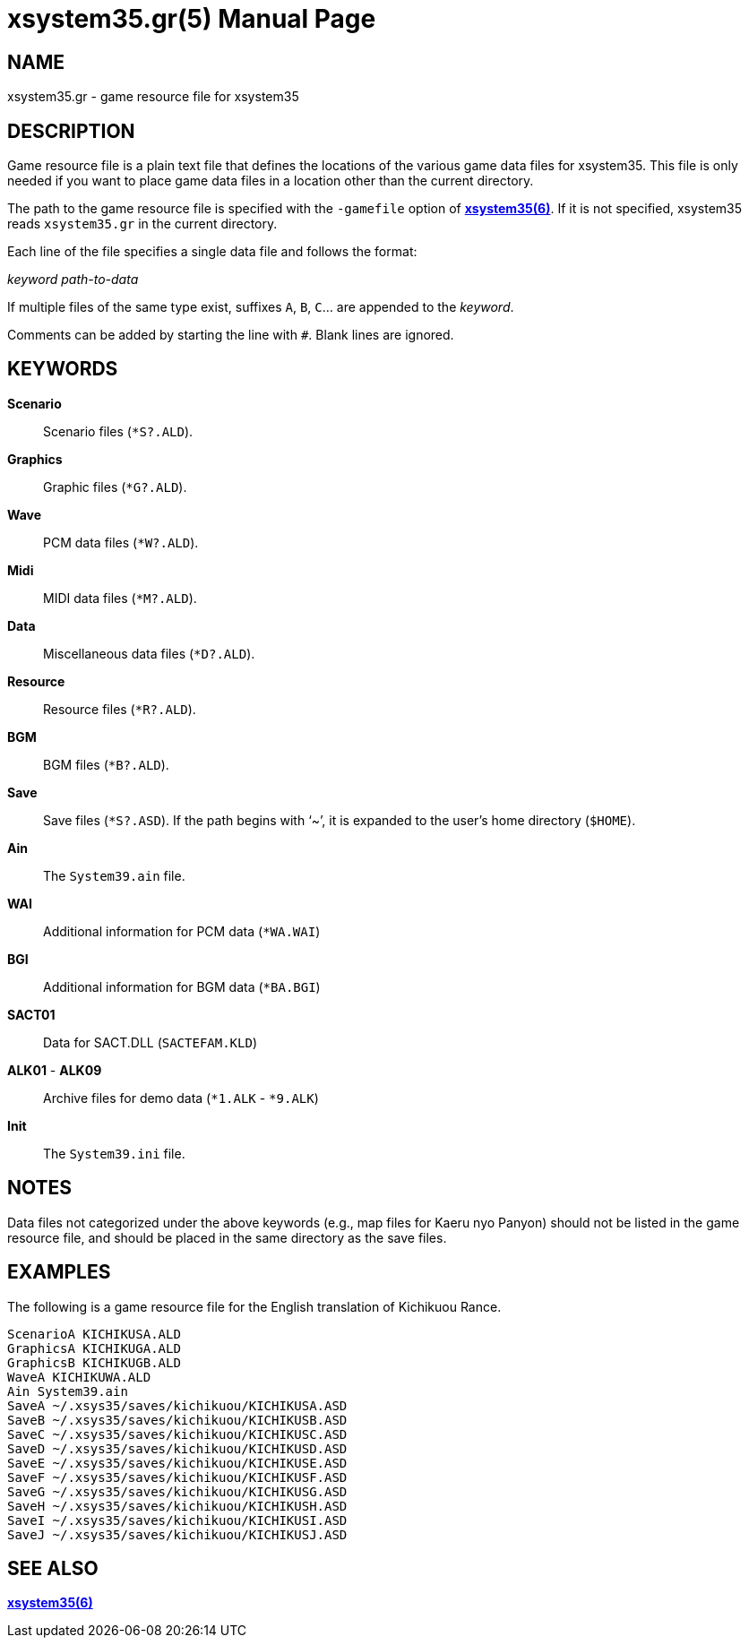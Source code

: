 = xsystem35.gr(5)
:doctype: manpage
:manmanual: xsystem35 manual
:mansource: xsystem35 {xsystem35-version}

== Name

xsystem35.gr - game resource file for xsystem35

== DESCRIPTION

Game resource file is a plain text file that defines the locations of the
various game data files for xsystem35. This file is only needed if you want to
place game data files in a location other than the current directory.

The path to the game resource file is specified with the `-gamefile` option of
xref:xsystem35.adoc[*xsystem35(6)*]. If it is not specified, xsystem35 reads
`xsystem35.gr` in the current directory.

Each line of the file specifies a single data file and follows the format:

_keyword_ _path-to-data_

If multiple files of the same type exist, suffixes `A`, `B`, `C`... are
appended to the _keyword_.

Comments can be added by starting the line with `#`. Blank lines are ignored.

== KEYWORDS

*Scenario*::
  Scenario files (`*S?.ALD`).

*Graphics*::
  Graphic files (`*G?.ALD`).

*Wave*::
  PCM data files (`*W?.ALD`).

*Midi*::
  MIDI data files (`*M?.ALD`).

*Data*::
  Miscellaneous data files (`*D?.ALD`).

*Resource*::
  Resource files (`*R?.ALD`).

*BGM*::
  BGM files (`*B?.ALD`).

*Save*::
  Save files (`*S?.ASD`). If the path begins with '`~`', it is expanded to the
  user's home directory (`$HOME`).

*Ain*::
  The `System39.ain` file.

*WAI*::
  Additional information for PCM data (`*WA.WAI`)

*BGI*::
  Additional information for BGM data (`*BA.BGI`)

*SACT01*::
  Data for SACT.DLL (`SACTEFAM.KLD`)

*ALK01* - *ALK09*::
  Archive files for demo data (`*1.ALK` - `*9.ALK`)

*Init*::
  The `System39.ini` file.

== NOTES

Data files not categorized under the above keywords (e.g., map files for
Kaeru nyo Panyon) should not be listed in the game resource file, and should be
placed in the same directory as the save files.

== EXAMPLES

The following is a game resource file for the English translation of Kichikuou
Rance.

  ScenarioA KICHIKUSA.ALD
  GraphicsA KICHIKUGA.ALD
  GraphicsB KICHIKUGB.ALD
  WaveA KICHIKUWA.ALD
  Ain System39.ain
  SaveA ~/.xsys35/saves/kichikuou/KICHIKUSA.ASD
  SaveB ~/.xsys35/saves/kichikuou/KICHIKUSB.ASD
  SaveC ~/.xsys35/saves/kichikuou/KICHIKUSC.ASD
  SaveD ~/.xsys35/saves/kichikuou/KICHIKUSD.ASD
  SaveE ~/.xsys35/saves/kichikuou/KICHIKUSE.ASD
  SaveF ~/.xsys35/saves/kichikuou/KICHIKUSF.ASD
  SaveG ~/.xsys35/saves/kichikuou/KICHIKUSG.ASD
  SaveH ~/.xsys35/saves/kichikuou/KICHIKUSH.ASD
  SaveI ~/.xsys35/saves/kichikuou/KICHIKUSI.ASD
  SaveJ ~/.xsys35/saves/kichikuou/KICHIKUSJ.ASD

== SEE ALSO

xref:xsystem35.adoc[*xsystem35(6)*]
